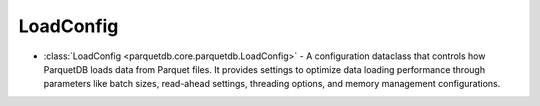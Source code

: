 LoadConfig
========================

- :class:`LoadConfig <parquetdb.core.parquetdb.LoadConfig>` - A configuration dataclass that controls how ParquetDB loads data from Parquet files. It provides settings to optimize data loading performance through parameters like batch sizes, read-ahead settings, threading options, and memory management configurations.

.. autosummary::
   :toctree: _autosummary

   parquetdb.core.parquetdb.LoadConfig
